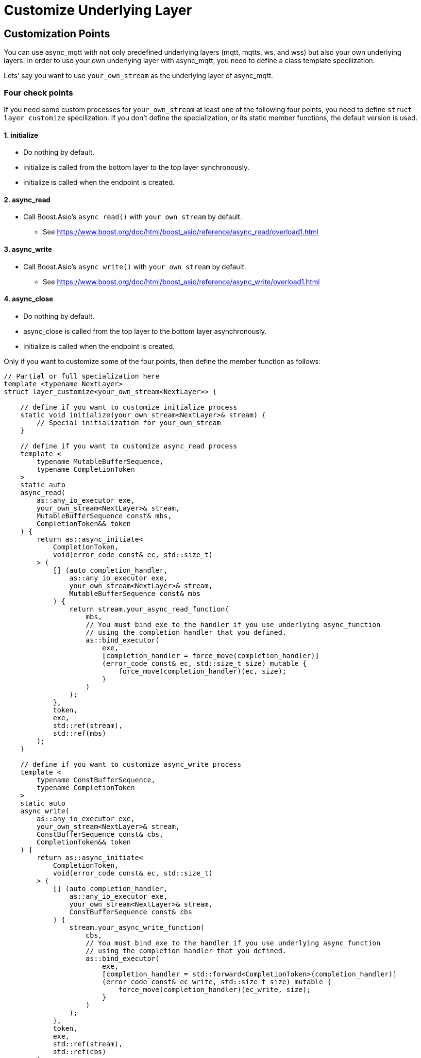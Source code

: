 :last-update-label!:
:am-version: latest
:source-highlighter: rouge
:rouge-style: base16.monokai

ifdef::env-github[:am-base-path: ../main]
ifndef::env-github[:am-base-path: ..]
ifdef::env-github[:api-base: link:https://redboltz.github.io/async_mqtt/doc/{am-version}/html]
ifndef::env-github[:api-base: link:api]

= Customize Underlying Layer

== Customization Points

You can use async_mqtt with not only predefined underlying layers (mqtt, mqtts, ws, and wss) but also your own underlying layers.
In order to use your own underlying layer with async_mqtt, you need to define a class template specilization.

Lets' say you want to use `your_own_stream` as the underlying layer of async_mqtt.

=== Four check points
If you need some custom processes for `your_own_stream` at least one of the following four points, you need to define `struct layer_customize` specilization. If you don't define the specialization, or its static member functions, the default version is used.

==== 1. initialize
* Do nothing by default.
* initialize is called from the bottom layer to the top layer synchronously.
* initialize is called when the endpoint is created.

==== 2. async_read
* Call Boost.Asio's `async_read()` with `your_own_stream` by default. 
** See https://www.boost.org/doc/html/boost_asio/reference/async_read/overload1.html

==== 3. async_write
* Call Boost.Asio's `async_write()` with `your_own_stream` by default. 
** See https://www.boost.org/doc/html/boost_asio/reference/async_write/overload1.html

==== 4. async_close
* Do nothing by default.
* async_close is called from the top layer to the bottom layer asynchronously.
* initialize is called when the endpoint is created.

Only if you want to customize some of the four points, then define the member function as follows:

```cpp
// Partial or full specialization here
template <typename NextLayer>
struct layer_customize<your_own_stream<NextLayer>> {

    // define if you want to customize initialize process
    static void initialize(your_own_stream<NextLayer>& stream) {
        // Special initialization for your_own_stream
    }

    // define if you want to customize async_read process
    template <
        typename MutableBufferSequence,
        typename CompletionToken
    >
    static auto
    async_read(
        as::any_io_executor exe,
        your_own_stream<NextLayer>& stream,
        MutableBufferSequence const& mbs,
        CompletionToken&& token
    ) {
        return as::async_initiate<
            CompletionToken,
            void(error_code const& ec, std::size_t)
        > (
            [] (auto completion_handler,
                as::any_io_executor exe,
                your_own_stream<NextLayer>& stream,
                MutableBufferSequence const& mbs
            ) {
                return stream.your_async_read_function(
                    mbs,
                    // You must bind exe to the handler if you use underlying async_function
                    // using the completion handler that you defined.
                    as::bind_executor(
                        exe,
                        [completion_handler = force_move(completion_handler)]
                        (error_code const& ec, std::size_t size) mutable {
                            force_move(completion_handler)(ec, size);
                        }
                    )
                );
            },
            token,
            exe,
            std::ref(stream),
            std::ref(mbs)
        );
    }

    // define if you want to customize async_write process
    template <
        typename ConstBufferSequence,
        typename CompletionToken
    >
    static auto
    async_write(
        as::any_io_executor exe,
        your_own_stream<NextLayer>& stream,
        ConstBufferSequence const& cbs,
        CompletionToken&& token
    ) {
        return as::async_initiate<
            CompletionToken,
            void(error_code const& ec, std::size_t)
        > (
            [] (auto completion_handler,
                as::any_io_executor exe,
                your_own_stream<NextLayer>& stream,
                ConstBufferSequence const& cbs
            ) {
                stream.your_async_write_function(
                    cbs,
                    // You must bind exe to the handler if you use underlying async_function
                    // using the completion handler that you defined.
                    as::bind_executor(
                        exe,
                        [completion_handler = std::forward<CompletionToken>(completion_handler)]
                        (error_code const& ec_write, std::size_t size) mutable {
                            force_move(completion_handler)(ec_write, size);
                        }
                    )
                );
            },
            token,
            exe,
            std::ref(stream),
            std::ref(cbs)
        );
    }

    // define if you want to customize async_close process
    template <
        typename CompletionToken
    >
    static auto
    async_close(
        as::any_io_executor exe,
        your_own_stream<NextLayer>& stream,
        CompletionToken&& token
    ) {
        return as::async_initiate<
            CompletionToken,
            void(error_code const& ec)
        > (
            [] (auto completion_handler,
                as::any_io_executor exe,
                your_own_stream<NextLayer>& stream
            ) {
                stream.your_async_close_function(
                    // You must bind exe to the handler if you use underlying async_function
                    // using the completion handler that you defined.
                    as::bind_executor(
                        exe,
                        [completion_handler = force_move(completion_handler)]
                        (error_code const& ec_stream) mutable {
                            force_move(completion_handler)(ec_stream);
                        }
                    )
                );
            },
            token,
            exe,
            std::ref(stream)
        );
    }
};
```

You can replace `your_***_function()`. async_mqtt has some of predefined `struct layer_customize` specializations.
See https://github.com/redboltz/async_mqtt/blob/main/include/async_mqtt/predefined_underlying_layer.hpp
It helps defining your own underlaying layer.

